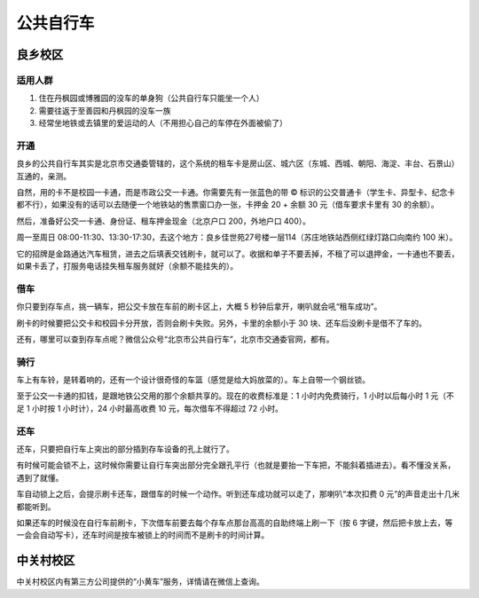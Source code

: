 公共自行车
==========

良乡校区
---------

适用人群
````````

1. 住在丹枫园或博雅园的没车的单身狗（公共自行车只能坐一个人）
2. 需要往返于至善园和丹枫园的没车一族
3. 经常坐地铁或去镇里的爱运动的人（不用担心自己的车停在外面被偷了）

开通
````

良乡的公共自行车其实是北京市交通委管辖的，这个系统的租车卡是房山区、城六区（东城、西城、朝阳、海淀、丰台、石景山）互通的，亲测。

自然，用的卡不是校园一卡通，而是市政公交一卡通。你需要先有一张蓝色的带 © 标识的公交普通卡（学生卡、异型卡、纪念卡都不行），如果没有的话可以去随便一个地铁站的售票窗口办一张，卡押金 20 + 余额 30 元（借车要求卡里有 30 的余额）。

然后，准备好公交一卡通、身份证、租车押金现金（北京户口 200，外地户口 400）。

周一至周日 08:00-11:30、13:30-17:30，去这个地方：良乡佳世苑27号楼一层114（苏庄地铁站西侧红绿灯路口向南约 100 米）。

它的招牌是金路通达汽车租赁，进去之后填表交钱刷卡，就可以了。收据和单子不要丢掉，不租了可以退押金，一卡通也不要丢，如果卡丢了，打服务电话挂失租车服务就好（余额不能挂失的）。

借车
````

你只要到存车点，挑一辆车，把公交卡放在车前的刷卡区上，大概 5 秒钟后拿开，喇叭就会吼“租车成功”。

刷卡的时候要把公交卡和校园卡分开放，否则会刷卡失败。另外，卡里的余额小于 30 块、还车后没刷卡是借不了车的。

还有，哪里可以查到存车点呢？微信公众号“北京市公共自行车”，北京市交通委官网，都有。

骑行
````

车上有车铃，是转着响的，还有一个设计很奇怪的车篮（感觉是给大妈放菜的）。车上自带一个钢丝锁。

至于公交一卡通的扣钱，是跟地铁公交用的那个余额共享的。现在的收费标准是：1 小时内免费骑行，1 小时以后每小时 1 元（不足 1 小时按 1 小时计），24 小时最高收费 10 元，每次借车不得超过 72 小时。

还车
````

还车，只要把自行车上突出的部分插到存车设备的孔上就行了。

有时候可能会锁不上，这时候你需要让自行车突出部分完全跟孔平行（也就是要抬一下车把，不能斜着插进去）。看不懂没关系，遇到了就懂。

车自动锁上之后，会提示刷卡还车，跟借车的时候一个动作。听到还车成功就可以走了，那喇叭“本次扣费 0 元”的声音走出十几米都能听到。

如果还车的时候没在自行车前刷卡，下次借车前要去每个存车点那台高高的自助终端上刷一下（按 6 字键，然后把卡放上去，等一会会自动写卡），还车时间是按车被锁上的时间而不是刷卡的时间计算。

中关村校区
----------

中关村校区内有第三方公司提供的“小黄车”服务，详情请在微信上查询。